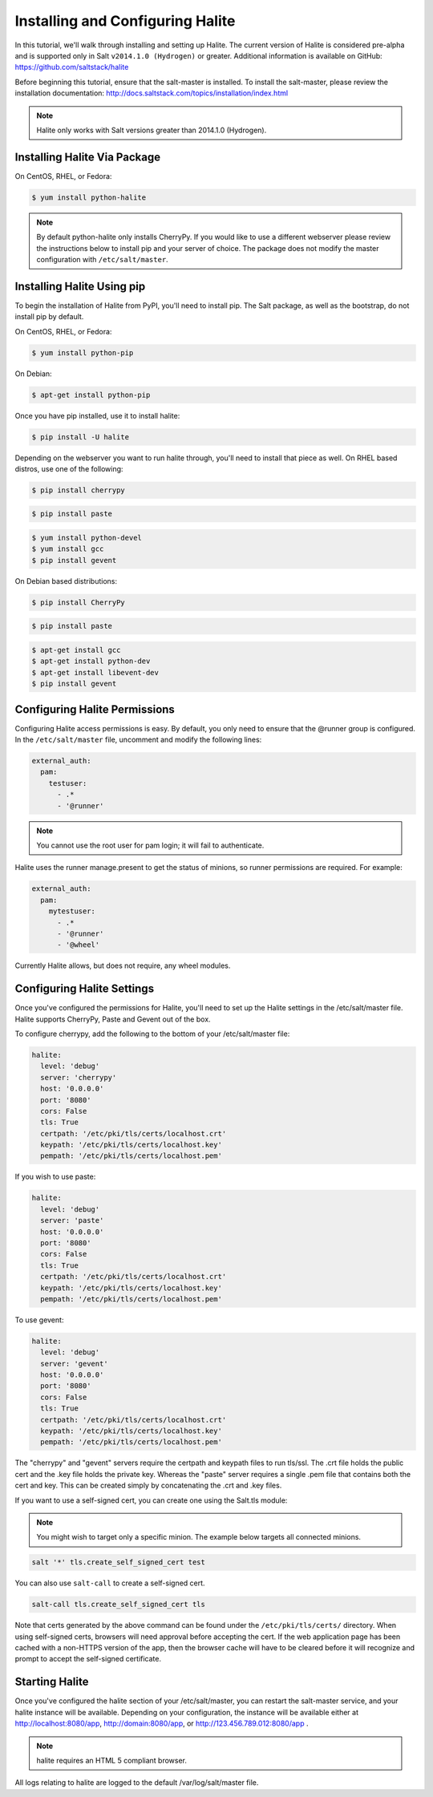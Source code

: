 =================================
Installing and Configuring Halite
=================================

In this tutorial, we'll walk through installing and setting up Halite.  The
current version of Halite is considered pre-alpha and is supported only in Salt
``v2014.1.0 (Hydrogen)`` or greater. Additional information is available on GitHub:
https://github.com/saltstack/halite

Before beginning this tutorial, ensure that the salt-master is installed. To
install the salt-master, please review the installation documentation:
http://docs.saltstack.com/topics/installation/index.html

.. note::

    Halite only works with Salt versions greater than 2014.1.0 (Hydrogen).

Installing Halite Via Package
=============================

On CentOS, RHEL, or Fedora:

.. code-block:: bash

    $ yum install python-halite


.. note::

    By default python-halite only installs CherryPy. If you would like to use
    a different webserver please review the instructions below to install
    pip and your server of choice. The package does not modify the master
    configuration with ``/etc/salt/master``.

Installing Halite Using pip
===========================

To begin the installation of Halite from PyPI, you'll need to install pip. The
Salt package, as well as the bootstrap, do not install pip by default.

On CentOS, RHEL, or Fedora:

.. code-block:: bash

    $ yum install python-pip


On Debian:

.. code-block:: bash

    $ apt-get install python-pip


Once you have pip installed, use it to install halite:

.. code-block:: bash

    $ pip install -U halite


Depending on the webserver you want to run halite through, you'll need to
install that piece as well. On RHEL based distros, use one of the following:

.. code-block:: bash

    $ pip install cherrypy


.. code-block:: bash

    $ pip install paste


.. code-block:: bash

    $ yum install python-devel
    $ yum install gcc
    $ pip install gevent


On Debian based distributions:

.. code-block:: bash

    $ pip install CherryPy


.. code-block:: bash

    $ pip install paste


.. code-block:: bash

    $ apt-get install gcc
    $ apt-get install python-dev
    $ apt-get install libevent-dev
    $ pip install gevent


Configuring Halite Permissions
==============================

Configuring Halite access permissions is easy. By default, you only need to
ensure that the @runner group is configured. In the ``/etc/salt/master`` file,
uncomment and modify the following lines:

.. code-block:: yaml

    external_auth:
      pam:
        testuser:
          - .*
          - '@runner'


.. note::

    You cannot use the root user for pam login; it will fail to authenticate.

Halite uses the runner manage.present to get the status of minions, so runner
permissions are required. For example:

.. code-block:: yaml

    external_auth:
      pam:
        mytestuser:
          - .*
          - '@runner'
          - '@wheel'


Currently Halite allows, but does not require, any wheel modules.


Configuring Halite Settings
===========================

Once you've configured the permissions for Halite, you'll need to set up the
Halite settings in the /etc/salt/master file. Halite supports CherryPy, Paste
and Gevent out of the box.

To configure cherrypy, add the following to the bottom of your /etc/salt/master file:

.. code-block:: yaml

    halite:
      level: 'debug'
      server: 'cherrypy'
      host: '0.0.0.0'
      port: '8080'
      cors: False
      tls: True
      certpath: '/etc/pki/tls/certs/localhost.crt'
      keypath: '/etc/pki/tls/certs/localhost.key'
      pempath: '/etc/pki/tls/certs/localhost.pem'


If you wish to use paste:

.. code-block:: yaml

    halite:
      level: 'debug'
      server: 'paste'
      host: '0.0.0.0'
      port: '8080'
      cors: False
      tls: True
      certpath: '/etc/pki/tls/certs/localhost.crt'
      keypath: '/etc/pki/tls/certs/localhost.key'
      pempath: '/etc/pki/tls/certs/localhost.pem'


To use gevent:

.. code-block:: yaml

    halite:
      level: 'debug'
      server: 'gevent'
      host: '0.0.0.0'
      port: '8080'
      cors: False
      tls: True
      certpath: '/etc/pki/tls/certs/localhost.crt'
      keypath: '/etc/pki/tls/certs/localhost.key'
      pempath: '/etc/pki/tls/certs/localhost.pem'


The "cherrypy" and "gevent" servers require the certpath and keypath files
to run tls/ssl. The .crt file holds the public cert and the .key file holds
the private key. Whereas the "paste" server requires a single .pem file that
contains both the cert and key. This can be created simply by concatenating
the .crt and .key files.

If you want to use a self-signed cert, you can create one using the Salt.tls
module:

.. note::

    You might wish to target only a specific minion. The example below
    targets all connected minions.

.. code-block:: bash

    salt '*' tls.create_self_signed_cert test 

You can also use ``salt-call`` to create a self-signed cert.

.. code-block:: bash

    salt-call tls.create_self_signed_cert tls

Note that certs generated by the above command can be found under the ``/etc/pki/tls/certs/`` directory.
When using self-signed certs, browsers will need approval before accepting the
cert. If the web application page has been cached with a non-HTTPS version of
the app, then the browser cache will have to be cleared before it will
recognize and prompt to accept the self-signed certificate.


Starting Halite
===============

Once you've configured the halite section of your /etc/salt/master, you can
restart the salt-master service, and your halite instance will be available.
Depending on your configuration, the instance will be available either at
http://localhost:8080/app, http://domain:8080/app, or 
http://123.456.789.012:8080/app .

.. note::

    halite requires an HTML 5 compliant browser.


All logs relating to halite are logged to the default /var/log/salt/master file.
